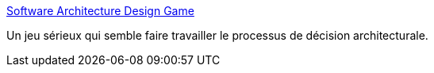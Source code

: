 :jbake-type: post
:jbake-status: published
:jbake-title: Software Architecture Design Game
:jbake-tags: jeu,design,architecture,contrainte,créativité,_mois_févr.,_année_2021
:jbake-date: 2021-02-05
:jbake-depth: ../
:jbake-uri: shaarli/1612534959000.adoc
:jbake-source: https://nicolas-delsaux.hd.free.fr/Shaarli?searchterm=https%3A%2F%2Fsmartdecisionsgame.com%2F&searchtags=jeu+design+architecture+contrainte+cr%C3%A9ativit%C3%A9+_mois_f%C3%A9vr.+_ann%C3%A9e_2021
:jbake-style: shaarli

https://smartdecisionsgame.com/[Software Architecture Design Game]

Un jeu sérieux qui semble faire travailler le processus de décision architecturale.

